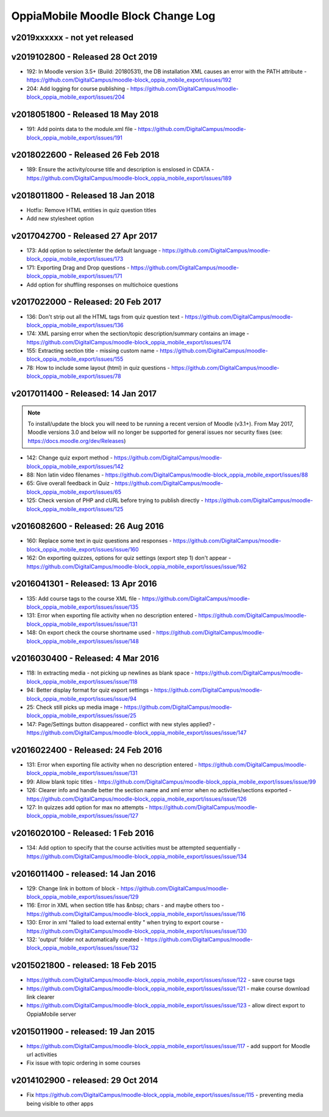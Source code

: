 OppiaMobile Moodle Block Change Log
=====================================

.. _blockv2019xxxxxx:

v2019xxxxxx - not yet released
-------------------------------------


.. _blockv2019102800:

v2019102800 - Released 28 Oct 2019
-------------------------------------

* 192: In Moodle version 3.5+ (Build: 20180531), the DB installation XML causes an error with the PATH attribute - https://github.com/DigitalCampus/moodle-block_oppia_mobile_export/issues/192
* 204: Add logging for course publishing - https://github.com/DigitalCampus/moodle-block_oppia_mobile_export/issues/204

.. _blockv2018051800:

v2018051800 - Released 18 May 2018
-------------------------------------

* 191: Add points data to the module.xml file - https://github.com/DigitalCampus/moodle-block_oppia_mobile_export/issues/191

.. _blockv2018022600:

v2018022600 - Released 26 Feb 2018
-------------------------------------

* 189: Ensure the activity/course title and description is enslosed in CDATA - https://github.com/DigitalCampus/moodle-block_oppia_mobile_export/issues/189

.. _blockv2018011800:

v2018011800 - Released 18 Jan 2018
-------------------------------------

* Hotfix: Remove HTML entities in quiz question titles
* Add new stylesheet option

.. _blockv2017042700:

v2017042700 - Released 27 Apr 2017
-------------------------------------

* 173: Add option to select/enter the default language - https://github.com/DigitalCampus/moodle-block_oppia_mobile_export/issues/173
* 171: Exporting Drag and Drop questions - https://github.com/DigitalCampus/moodle-block_oppia_mobile_export/issues/171
* Add option for shuffling responses on multichoice questions


.. _blockv2017022000:

v2017022000 - Released: 20 Feb 2017
-------------------------------------

* 136: Don't strip out all the HTML tags from quiz question text - https://github.com/DigitalCampus/moodle-block_oppia_mobile_export/issues/136
* 174: XML parsing error when the section/topic description/summary contains an image - https://github.com/DigitalCampus/moodle-block_oppia_mobile_export/issues/174
* 155: Extracting section title - missing custom name - https://github.com/DigitalCampus/moodle-block_oppia_mobile_export/issues/155
* 78: How to include some layout (html) in quiz questions - https://github.com/DigitalCampus/moodle-block_oppia_mobile_export/issues/78


.. _blockv2017011400:

v2017011400 - Released: 14 Jan 2017
-------------------------------------

.. note::
	To install/update the block you will need to be running a recent version of Moodle (v3.1+). From May 2017, Moodle 
	versions 3.0 and below will no longer be supported for general issues nor security fixes (see: https://docs.moodle.org/dev/Releases)
	
* 142: Change quiz export method - https://github.com/DigitalCampus/moodle-block_oppia_mobile_export/issues/142
* 88: Non latin video filenames - https://github.com/DigitalCampus/moodle-block_oppia_mobile_export/issues/88
* 65: Give overall feedback in Quiz - https://github.com/DigitalCampus/moodle-block_oppia_mobile_export/issues/65
* 125: Check version of PHP and cURL before trying to publish directly - https://github.com/DigitalCampus/moodle-block_oppia_mobile_export/issues/125

.. _blockv2016082600:

v2016082600 - Released: 26 Aug 2016
-------------------------------------

* 160: Replace some text in quiz questions and responses - https://github.com/DigitalCampus/moodle-block_oppia_mobile_export/issues/issue/160
* 162: On exporting quizzes, options for quiz settings (export step 1) don't appear - https://github.com/DigitalCampus/moodle-block_oppia_mobile_export/issues/issue/162


.. _blockv2016041301:

v2016041301 - Released: 13 Apr 2016
-------------------------------------

* 135: Add course tags to the course XML file - https://github.com/DigitalCampus/moodle-block_oppia_mobile_export/issues/issue/135
* 131: Error when exporting file activity when no description entered - https://github.com/DigitalCampus/moodle-block_oppia_mobile_export/issues/issue/131
* 148: On export check the course shortname used - https://github.com/DigitalCampus/moodle-block_oppia_mobile_export/issues/issue/148

.. _blockv2016030400:

v2016030400 - Released: 4 Mar 2016
--------------------------------------

* 118: In extracting media - not picking up newlines as blank space - https://github.com/DigitalCampus/moodle-block_oppia_mobile_export/issues/issue/118
* 94: Better display format for quiz export settings - https://github.com/DigitalCampus/moodle-block_oppia_mobile_export/issues/issue/94
* 25: Check still picks up media image  - https://github.com/DigitalCampus/moodle-block_oppia_mobile_export/issues/issue/25
* 147: Page/Settings button disappeared - conflict with new styles applied? - https://github.com/DigitalCampus/moodle-block_oppia_mobile_export/issues/issue/147

.. _blockv2016022400:

v2016022400 - Released: 24 Feb 2016
--------------------------------------

* 131: Error when exporting file activity when no description entered - https://github.com/DigitalCampus/moodle-block_oppia_mobile_export/issues/issue/131
* 99: Allow blank topic titles - https://github.com/DigitalCampus/moodle-block_oppia_mobile_export/issues/issue/99
* 126: Clearer info and handle better the section name and xml error when no activities/sections exported - https://github.com/DigitalCampus/moodle-block_oppia_mobile_export/issues/issue/126
* 127: In quizzes add option for max no attempts - https://github.com/DigitalCampus/moodle-block_oppia_mobile_export/issues/issue/127


.. _blockv2016020100:

v2016020100 - Released: 1 Feb 2016
--------------------------------------

* 134: Add option to specify that the course activities must be attempted sequentially - https://github.com/DigitalCampus/moodle-block_oppia_mobile_export/issues/issue/134


.. _blockv2016011400:

v2016011400 - released: 14 Jan 2016
--------------------------------------

* 129: Change link in bottom of block - https://github.com/DigitalCampus/moodle-block_oppia_mobile_export/issues/issue/129
* 116: Error in XML when section title has &nbsp; chars - and maybe others too - https://github.com/DigitalCampus/moodle-block_oppia_mobile_export/issues/issue/116
* 130: Error in xml "failed to load external entity " when trying to export course - https://github.com/DigitalCampus/moodle-block_oppia_mobile_export/issues/issue/130
* 132: 'output' folder not automatically created - https://github.com/DigitalCampus/moodle-block_oppia_mobile_export/issues/issue/132

v2015021800 - released: 18 Feb 2015
--------------------------------------

* https://github.com/DigitalCampus/moodle-block_oppia_mobile_export/issues/issue/122 - save course tags
* https://github.com/DigitalCampus/moodle-block_oppia_mobile_export/issues/issue/121 - make course download link clearer
* https://github.com/DigitalCampus/moodle-block_oppia_mobile_export/issues/issue/123 - allow direct export to OppiaMobile server

v2015011900 - released: 19 Jan 2015
--------------------------------------

* https://github.com/DigitalCampus/moodle-block_oppia_mobile_export/issues/issue/117 - add support for Moodle url activities
* Fix issue with topic ordering in some courses

v2014102900 - released: 29 Oct 2014
--------------------------------------

* Fix https://github.com/DigitalCampus/moodle-block_oppia_mobile_export/issues/issue/115 - preventing media being visible to other apps